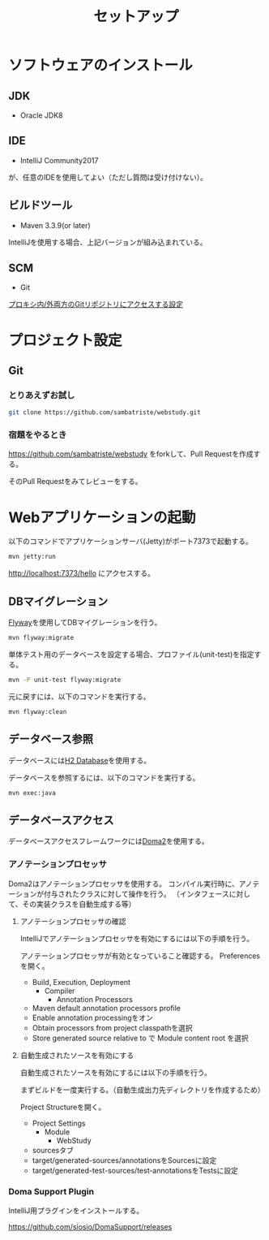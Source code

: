 #+TITLE: セットアップ

* ソフトウェアのインストール

** JDK

- Oracle JDK8

** IDE

- IntelliJ Community2017
が、任意のIDEを使用してよい（ただし質問は受け付けない）。

** ビルドツール

- Maven 3.3.9(or later)

IntelliJを使用する場合、上記バージョンが組み込まれている。


** SCM

- Git

[[https://qiita.com/sambatriste/items/98f79cad3de9782f65b6][プロキシ内/外両方のGitリポジトリにアクセスする設定]]

* プロジェクト設定

** Git

*** とりあえずお試し

#+BEGIN_SRC sh
git clone https://github.com/sambatriste/webstudy.git
#+END_SRC

*** 宿題をやるとき

https://github.com/sambatriste/webstudy
をforkして、Pull Requestを作成する。

そのPull Requestをみてレビューをする。


* Webアプリケーションの起動
以下のコマンドでアプリケーションサーバ(Jetty)がポート7373で起動する。

#+BEGIN_SRC sh
mvn jetty:run
#+END_SRC

http://localhost:7373/hello
にアクセスする。


** DBマイグレーション

[[https://flywaydb.org/][Flyway]]を使用してDBマイグレーションを行う。

#+BEGIN_SRC sh
mvn flyway:migrate
#+END_SRC

単体テスト用のデータベースを設定する場合、プロファイル(unit-test)を指定する。
#+BEGIN_SRC sh
mvn -P unit-test flyway:migrate
#+END_SRC

元に戻すには、以下のコマンドを実行する。

#+BEGIN_SRC sh
mvn flyway:clean
#+END_SRC

** データベース参照

データベースには[[http://www.h2database.com/][H2 Database]]を使用する。

データベースを参照するには、以下のコマンドを実行する。

#+BEGIN_SRC sh
mvn exec:java
#+END_SRC

** データベースアクセス

データベースアクセスフレームワークには[[https://doma.readthedocs.io/][Doma2]]を使用する。

*** アノテーションプロセッサ

Doma2はアノテーションプロセッサを使用する。
コンパイル実行時に、アノテーションが付与されたクラスに対して操作を行う。
（インタフェースに対して、その実装クラスを自動生成する等）


**** アノテーションプロセッサの確認

IntelliJでアノテーションプロセッサを有効にするには以下の手順を行う。

アノテーションプロセッサが有効となっていること確認する。
Preferencesを開く。

- Build, Execution, Deployment
  - Compiler
    - Annotation Processors
- Maven default annotation processors profile
- Enable annotation processingをオン
- Obtain processors from project classpathを選択
- Store generated source relative to で Module content root を選択


**** 自動生成されたソースを有効にする

自動生成されたソースを有効にするには以下の手順を行う。

まずビルドを一度実行する。（自動生成出力先ディレクトリを作成するため）

Project Structureを開く。

- Project Settings
  - Module
    - WebStudy
- sourcesタブ
- target/generated-sources/annotationsをSourcesに設定
- target/generated-test-sources/test-annotationsをTestsに設定

*** Doma Support Plugin

IntelliJ用プラグインをインストールする。

https://github.com/siosio/DomaSupport/releases
